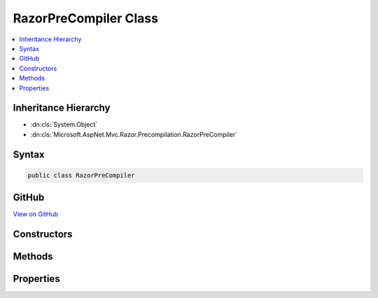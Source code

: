 

RazorPreCompiler Class
======================



.. contents:: 
   :local:







Inheritance Hierarchy
---------------------


* :dn:cls:`System.Object`
* :dn:cls:`Microsoft.AspNet.Mvc.Razor.Precompilation.RazorPreCompiler`








Syntax
------

.. code-block:: csharp

   public class RazorPreCompiler





GitHub
------

`View on GitHub <https://github.com/aspnet/apidocs/blob/master/aspnet/mvc/src/Microsoft.AspNet.Mvc.Razor/Precompilation/RazorPreCompiler.cs>`_





.. dn:class:: Microsoft.AspNet.Mvc.Razor.Precompilation.RazorPreCompiler

Constructors
------------

.. dn:class:: Microsoft.AspNet.Mvc.Razor.Precompilation.RazorPreCompiler
    :noindex:
    :hidden:

    
    .. dn:constructor:: Microsoft.AspNet.Mvc.Razor.Precompilation.RazorPreCompiler.RazorPreCompiler(Microsoft.Dnx.Compilation.CSharp.BeforeCompileContext, Microsoft.AspNet.FileProviders.IFileProvider, Microsoft.Extensions.Caching.Memory.IMemoryCache)
    
        
        
        
        :type compileContext: Microsoft.Dnx.Compilation.CSharp.BeforeCompileContext
        
        
        :type fileProvider: Microsoft.AspNet.FileProviders.IFileProvider
        
        
        :type precompilationCache: Microsoft.Extensions.Caching.Memory.IMemoryCache
    
        
        .. code-block:: csharp
    
           public RazorPreCompiler(BeforeCompileContext compileContext, IFileProvider fileProvider, IMemoryCache precompilationCache)
    

Methods
-------

.. dn:class:: Microsoft.AspNet.Mvc.Razor.Precompilation.RazorPreCompiler
    :noindex:
    :hidden:

    
    .. dn:method:: Microsoft.AspNet.Mvc.Razor.Precompilation.RazorPreCompiler.CompileViews()
    
        
    
        
        .. code-block:: csharp
    
           public virtual void CompileViews()
    
    .. dn:method:: Microsoft.AspNet.Mvc.Razor.Precompilation.RazorPreCompiler.CreateFileInfoCollection()
    
        
        :rtype: Microsoft.AspNet.Mvc.Razor.Precompilation.RazorFileInfoCollection
    
        
        .. code-block:: csharp
    
           protected virtual RazorFileInfoCollection CreateFileInfoCollection()
    
    .. dn:method:: Microsoft.AspNet.Mvc.Razor.Precompilation.RazorPreCompiler.GeneratePrecompiledAssembly(System.Collections.Generic.IEnumerable<Microsoft.CodeAnalysis.SyntaxTree>, System.Collections.Generic.IEnumerable<Microsoft.AspNet.Mvc.Razor.Precompilation.RazorFileInfo>)
    
        
        
        
        :type syntaxTrees: System.Collections.Generic.IEnumerable{Microsoft.CodeAnalysis.SyntaxTree}
        
        
        :type razorFileInfos: System.Collections.Generic.IEnumerable{Microsoft.AspNet.Mvc.Razor.Precompilation.RazorFileInfo}
        :rtype: Microsoft.AspNet.Mvc.Razor.Precompilation.RazorFileInfoCollection
    
        
        .. code-block:: csharp
    
           protected virtual RazorFileInfoCollection GeneratePrecompiledAssembly(IEnumerable<SyntaxTree> syntaxTrees, IEnumerable<RazorFileInfo> razorFileInfos)
    
    .. dn:method:: Microsoft.AspNet.Mvc.Razor.Precompilation.RazorPreCompiler.GetCacheEntry(Microsoft.AspNet.Mvc.Razor.Compilation.RelativeFileInfo)
    
        
        
        
        :type fileInfo: Microsoft.AspNet.Mvc.Razor.Compilation.RelativeFileInfo
        :rtype: Microsoft.AspNet.Mvc.Razor.Precompilation.PrecompilationCacheEntry
    
        
        .. code-block:: csharp
    
           protected virtual PrecompilationCacheEntry GetCacheEntry(RelativeFileInfo fileInfo)
    
    .. dn:method:: Microsoft.AspNet.Mvc.Razor.Precompilation.RazorPreCompiler.GetRazorHost()
    
        
        :rtype: Microsoft.AspNet.Mvc.Razor.IMvcRazorHost
    
        
        .. code-block:: csharp
    
           protected IMvcRazorHost GetRazorHost()
    

Properties
----------

.. dn:class:: Microsoft.AspNet.Mvc.Razor.Precompilation.RazorPreCompiler
    :noindex:
    :hidden:

    
    .. dn:property:: Microsoft.AspNet.Mvc.Razor.Precompilation.RazorPreCompiler.CompilationSettings
    
        
        :rtype: Microsoft.Dnx.Compilation.CSharp.CompilationSettings
    
        
        .. code-block:: csharp
    
           protected CompilationSettings CompilationSettings { get; }
    
    .. dn:property:: Microsoft.AspNet.Mvc.Razor.Precompilation.RazorPreCompiler.CompileContext
    
        
        :rtype: Microsoft.Dnx.Compilation.CSharp.BeforeCompileContext
    
        
        .. code-block:: csharp
    
           protected BeforeCompileContext CompileContext { get; }
    
    .. dn:property:: Microsoft.AspNet.Mvc.Razor.Precompilation.RazorPreCompiler.FileExtension
    
        
        :rtype: System.String
    
        
        .. code-block:: csharp
    
           protected virtual string FileExtension { get; }
    
    .. dn:property:: Microsoft.AspNet.Mvc.Razor.Precompilation.RazorPreCompiler.FileProvider
    
        
        :rtype: Microsoft.AspNet.FileProviders.IFileProvider
    
        
        .. code-block:: csharp
    
           protected IFileProvider FileProvider { get; }
    
    .. dn:property:: Microsoft.AspNet.Mvc.Razor.Precompilation.RazorPreCompiler.GenerateSymbols
    
        
    
        Gets or sets a value that determines if symbols (.pdb) file for the precompiled views is generated.
    
        
        :rtype: System.Boolean
    
        
        .. code-block:: csharp
    
           public bool GenerateSymbols { get; set; }
    
    .. dn:property:: Microsoft.AspNet.Mvc.Razor.Precompilation.RazorPreCompiler.MaxDegreesOfParallelism
    
        
        :rtype: System.Int32
    
        
        .. code-block:: csharp
    
           protected virtual int MaxDegreesOfParallelism { get; }
    
    .. dn:property:: Microsoft.AspNet.Mvc.Razor.Precompilation.RazorPreCompiler.PreCompilationCache
    
        
        :rtype: Microsoft.Extensions.Caching.Memory.IMemoryCache
    
        
        .. code-block:: csharp
    
           protected IMemoryCache PreCompilationCache { get; }
    
    .. dn:property:: Microsoft.AspNet.Mvc.Razor.Precompilation.RazorPreCompiler.TagHelperTypeResolver
    
        
        :rtype: Microsoft.AspNet.Razor.Runtime.TagHelpers.TagHelperTypeResolver
    
        
        .. code-block:: csharp
    
           protected virtual TagHelperTypeResolver TagHelperTypeResolver { get; }
    

